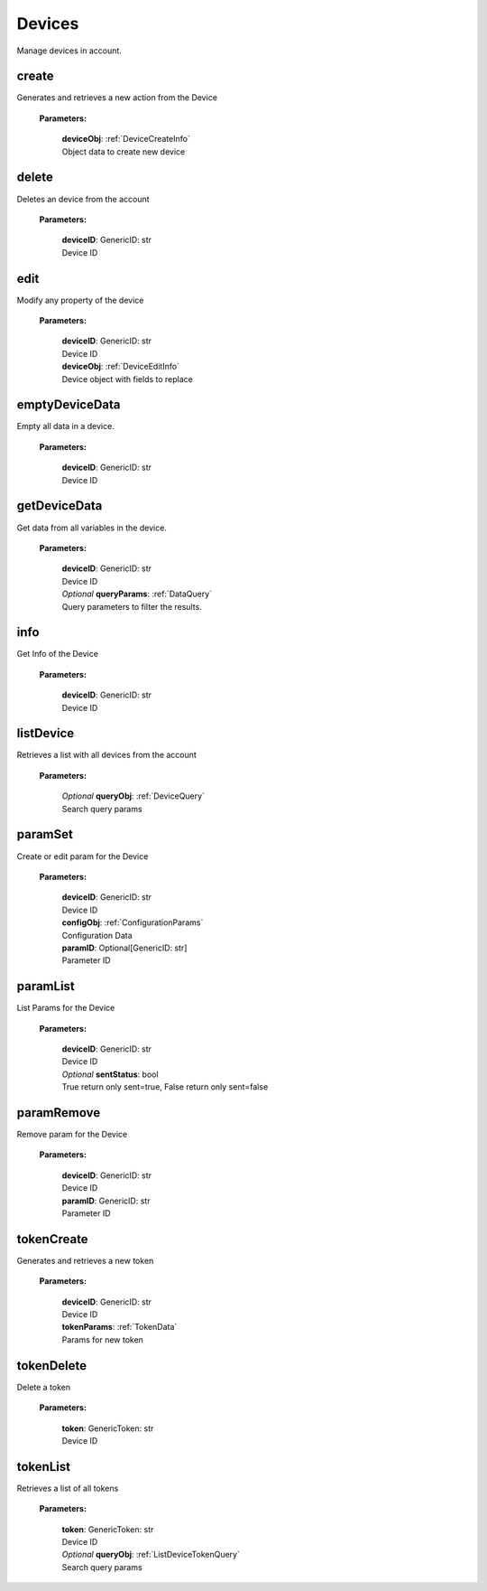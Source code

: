 **Devices**
============

Manage devices in account.

=======
create
=======

Generates and retrieves a new action from the Device

    **Parameters:**

        | **deviceObj**: :ref:`DeviceCreateInfo`
        | Object data to create new device

======
delete
======

Deletes an device from the account

    **Parameters:**

        | **deviceID**: GenericID: str
        | Device ID


======
edit
======

Modify any property of the device

    **Parameters:**

        | **deviceID**: GenericID: str
        | Device ID

        | **deviceObj**: :ref:`DeviceEditInfo`
        | Device object with fields to replace


================
emptyDeviceData
================

Empty all data in a device.

    **Parameters:**

        | **deviceID**: GenericID: str
        | Device ID


================
getDeviceData
================

Get data from all variables in the device.

    **Parameters:**

        | **deviceID**: GenericID: str
        | Device ID

        | *Optional* **queryParams**: :ref:`DataQuery`
        | Query parameters to filter the results.

.. code-block::
    :caption: **Example:**

        from tagoio_sdk import Resources

        resources = Resources()
        resources.devices.getDeviceData("myDeviceId");

=====
info
=====

Get Info of the Device

    **Parameters:**

        | **deviceID**: GenericID: str
        | Device ID


==========
listDevice
==========

Retrieves a list with all devices from the account

    **Parameters:**

        | *Optional* **queryObj**: :ref:`DeviceQuery`
        | Search query params

.. code-block::
    :caption: **Default queryObj:**

        queryObj: {
            "page": 1,
            "fields": ["id", "name"],
            "filter": {},
            "amount": 20,
            "orderBy": "name,asc",
            "resolveBucketName": false
        }

=========
paramSet
=========

Create or edit param for the Device

    **Parameters:**

        | **deviceID**: GenericID: str
        | Device ID

        | **configObj**: :ref:`ConfigurationParams`
        | Configuration Data

        | **paramID**: Optional[GenericID: str]
        | Parameter ID


==========
paramList
==========

List Params for the Device

    **Parameters:**

        | **deviceID**: GenericID: str
        | Device ID

        | *Optional* **sentStatus**: bool
        | True return only sent=true, False return only sent=false

============
paramRemove
============

Remove param for the Device

    **Parameters:**

        | **deviceID**: GenericID: str
        | Device ID

        | **paramID**: GenericID: str
        | Parameter ID


============
tokenCreate
============

Generates and retrieves a new token

    **Parameters:**

        | **deviceID**: GenericID: str
        | Device ID

        | **tokenParams**: :ref:`TokenData`
        | Params for new token

============
tokenDelete
============

Delete a token

    **Parameters:**

        | **token**: GenericToken: str
        | Device ID

==========
tokenList
==========

Retrieves a list of all tokens

    **Parameters:**

        | **token**: GenericToken: str
        | Device ID

        | *Optional* **queryObj**: :ref:`ListDeviceTokenQuery`
        | Search query params

.. code-block::
    :caption: **Default queryObj:**

        queryObj: {
            "page": 1,
            "fields": ["name", "token", "permission"],
            "filter": {},
            "amount": 20,
            "orderBy": "created_at,desc",
        }
